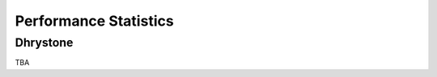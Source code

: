 Performance Statistics
#######################

Dhrystone
**********

TBA

..
    CoreMark
    **********
